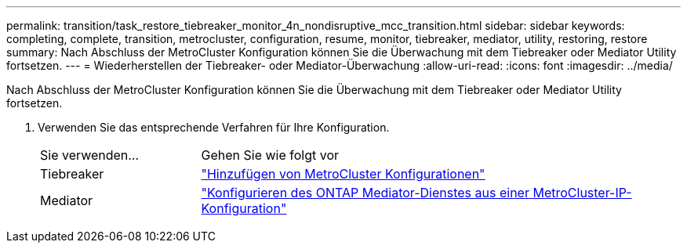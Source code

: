 ---
permalink: transition/task_restore_tiebreaker_monitor_4n_nondisruptive_mcc_transition.html 
sidebar: sidebar 
keywords: completing, complete, transition, metrocluster, configuration, resume, monitor, tiebreaker, mediator, utility, restoring, restore 
summary: Nach Abschluss der MetroCluster Konfiguration können Sie die Überwachung mit dem Tiebreaker oder Mediator Utility fortsetzen. 
---
= Wiederherstellen der Tiebreaker- oder Mediator-Überwachung
:allow-uri-read: 
:icons: font
:imagesdir: ../media/


[role="lead"]
Nach Abschluss der MetroCluster Konfiguration können Sie die Überwachung mit dem Tiebreaker oder Mediator Utility fortsetzen.

. Verwenden Sie das entsprechende Verfahren für Ihre Konfiguration.
+
[cols="1,3"]
|===


| Sie verwenden... | Gehen Sie wie folgt vor 


 a| 
Tiebreaker
 a| 
link:../tiebreaker/concept_configuring_the_tiebreaker_software.html#adding-metrocluster-configurations["Hinzufügen von MetroCluster Konfigurationen"]



 a| 
Mediator
 a| 
link:../install-ip/concept_mediator_requirements.html["Konfigurieren des ONTAP Mediator-Dienstes aus einer MetroCluster-IP-Konfiguration"]

|===

